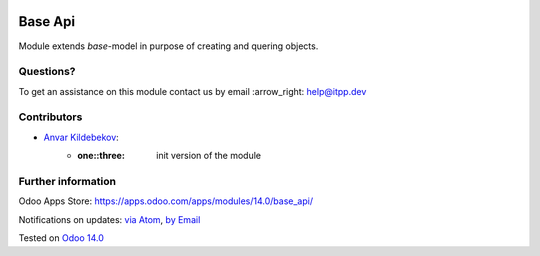 .. image:: https://itpp.dev/images/infinity-readme.png
   :alt: Tested and maintained by IT Projects Labs
   :target: https://itpp.dev

.. image:: https://img.shields.io/badge/license-LGPL--3-blue.png
   :target: https://www.gnu.org/licenses/lgpl
   :alt: License: LGPL-3

==========
 Base Api
==========

Module extends *base*-model in purpose of creating and quering objects.

Questions?
==========

To get an assistance on this module contact us by email :arrow_right: help@itpp.dev

Contributors
============
* `Anvar Kildebekov <https://it-projects.info/team/fedoranvar>`__:
    - :one::three: init version of the module


Further information
===================

Odoo Apps Store: https://apps.odoo.com/apps/modules/14.0/base_api/


Notifications on updates: `via Atom
<https://github.com/itpp-labs/sync-addons/commits/14.0/base_api.atom>`__,
`by Email
<https://blogtrottr.com/?subscribe=https://github.com/itpp-labs/sync-addons/commits/14.0/base_api.atom>`__

Tested on `Odoo 14.0 <https://github.com/odoo/odoo/commit/120366491f58a802deef68a17ebb26199ef829a2>`_
